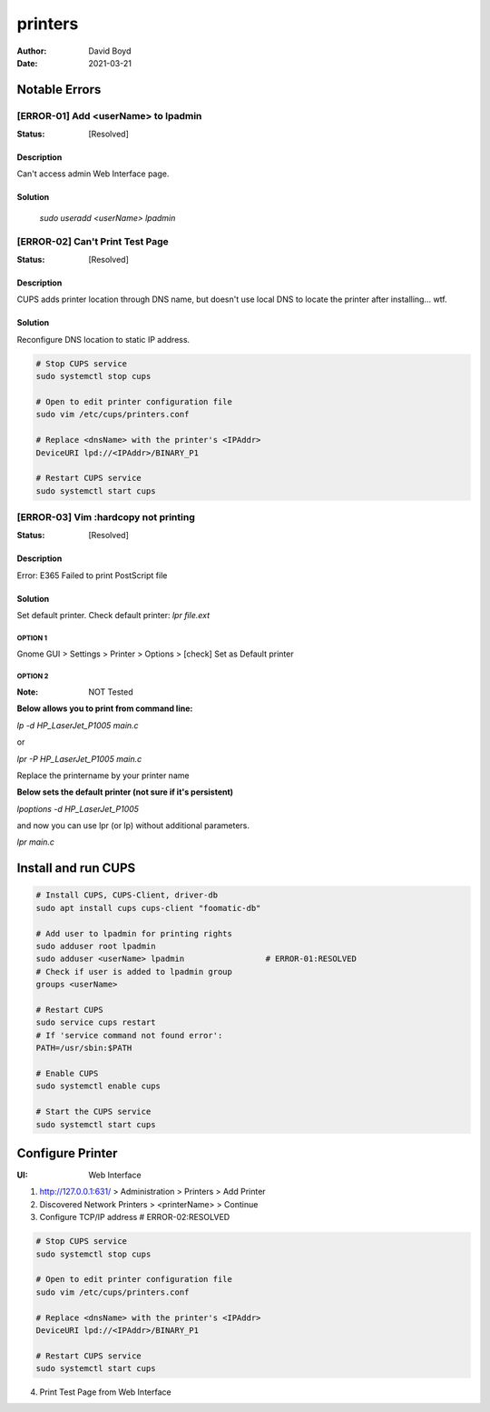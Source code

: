 printers
########
:Author: David Boyd
:Date: 2021-03-21

Notable Errors
**************

[ERROR-01] Add <userName> to lpadmin
====================================
:Status: [Resolved]

Description
-----------

Can't access admin Web Interface page.


Solution
--------

	`sudo useradd <userName> lpadmin`

[ERROR-02] Can't Print Test Page
================================
:Status: [Resolved]

Description
-----------

CUPS adds printer location through DNS name, but doesn't use local DNS to
locate the printer after installing... wtf.

Solution
--------

Reconfigure DNS location to static IP address.

.. code-block:: Bash

	# Stop CUPS service
	sudo systemctl stop cups

	# Open to edit printer configuration file
	sudo vim /etc/cups/printers.conf

	# Replace <dnsName> with the printer's <IPAddr>
	DeviceURI lpd://<IPAddr>/BINARY_P1

	# Restart CUPS service
	sudo systemctl start cups

[ERROR-03] Vim :hardcopy not printing
=====================================
:Status: [Resolved]

Description
-----------

Error: E365 Failed to print PostScript file

Solution
--------

Set default printer.
Check default printer: `lpr file.ext`

OPTION 1
^^^^^^^^
Gnome GUI > Settings > Printer > Options > [check] Set as Default printer

OPTION 2
^^^^^^^^
:Note: NOT Tested

**Below allows you to print from command line:**

`lp -d HP_LaserJet_P1005 main.c`

or

`lpr -P HP_LaserJet_P1005 main.c`

Replace the printername by your printer name

**Below sets the default printer (not sure if it's persistent)**

`lpoptions -d HP_LaserJet_P1005`

and now you can use lpr (or lp) without additional parameters.

`lpr main.c`

Install and run CUPS
********************

.. code-block:: Bash

	# Install CUPS, CUPS-Client, driver-db
	sudo apt install cups cups-client "foomatic-db"

	# Add user to lpadmin for printing rights
	sudo adduser root lpadmin
	sudo adduser <userName> lpadmin			# ERROR-01:RESOLVED
	# Check if user is added to lpadmin group
	groups <userName>

	# Restart CUPS
	sudo service cups restart
	# If 'service command not found error':
	PATH=/usr/sbin:$PATH

	# Enable CUPS
	sudo systemctl enable cups

	# Start the CUPS service
	sudo systemctl start cups

Configure Printer
*****************
:UI: Web Interface

1. http://127.0.0.1:631/ > Administration > Printers > Add Printer

2. Discovered Network Printers > <printerName> > Continue

3. Configure TCP/IP address				# ERROR-02:RESOLVED

.. code-block:: Bash

	# Stop CUPS service
	sudo systemctl stop cups

	# Open to edit printer configuration file
	sudo vim /etc/cups/printers.conf

	# Replace <dnsName> with the printer's <IPAddr>
	DeviceURI lpd://<IPAddr>/BINARY_P1

	# Restart CUPS service
	sudo systemctl start cups

4. Print Test Page from Web Interface

